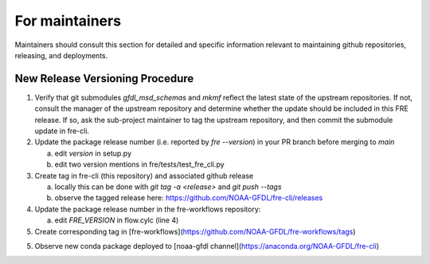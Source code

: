 ==============
For maintainers
==============

Maintainers should consult this section for detailed and specific information relevant to maintaining github repositories, releasing, and deployments.


New Release Versioning Procedure
--------------------------------

1. Verify that git submodules `gfdl_msd_schemas` and `mkmf` reflect the latest state of the upstream repositories. If not, consult the manager of the upstream repository and determine whether the update should be included in this FRE release. If so, ask the sub-project maintainer to tag the upstream repository, and then commit the submodule update in fre-cli.

2. Update the package release number (i.e. reported by `fre --version`) in your PR branch before merging to `main`

   a. edit `version` in setup.py
   b. edit two version mentions in fre/tests/test_fre_cli.py

3. Create tag in fre-cli (this repository) and associated github release

   a. locally this can be done with `git tag -a <release>` and `git push --tags`
   b. observe the tagged release here: https://github.com/NOAA-GFDL/fre-cli/releases

4. Update the package release number in the fre-workflows repository:

   a. edit `FRE_VERSION` in flow.cylc (line 4)

5. Create corresponding tag in [fre-workflows](https://github.com/NOAA-GFDL/fre-workflows/tags)

5. Observe new conda package deployed to [noaa-gfdl channel](https://anaconda.org/NOAA-GFDL/fre-cli)
